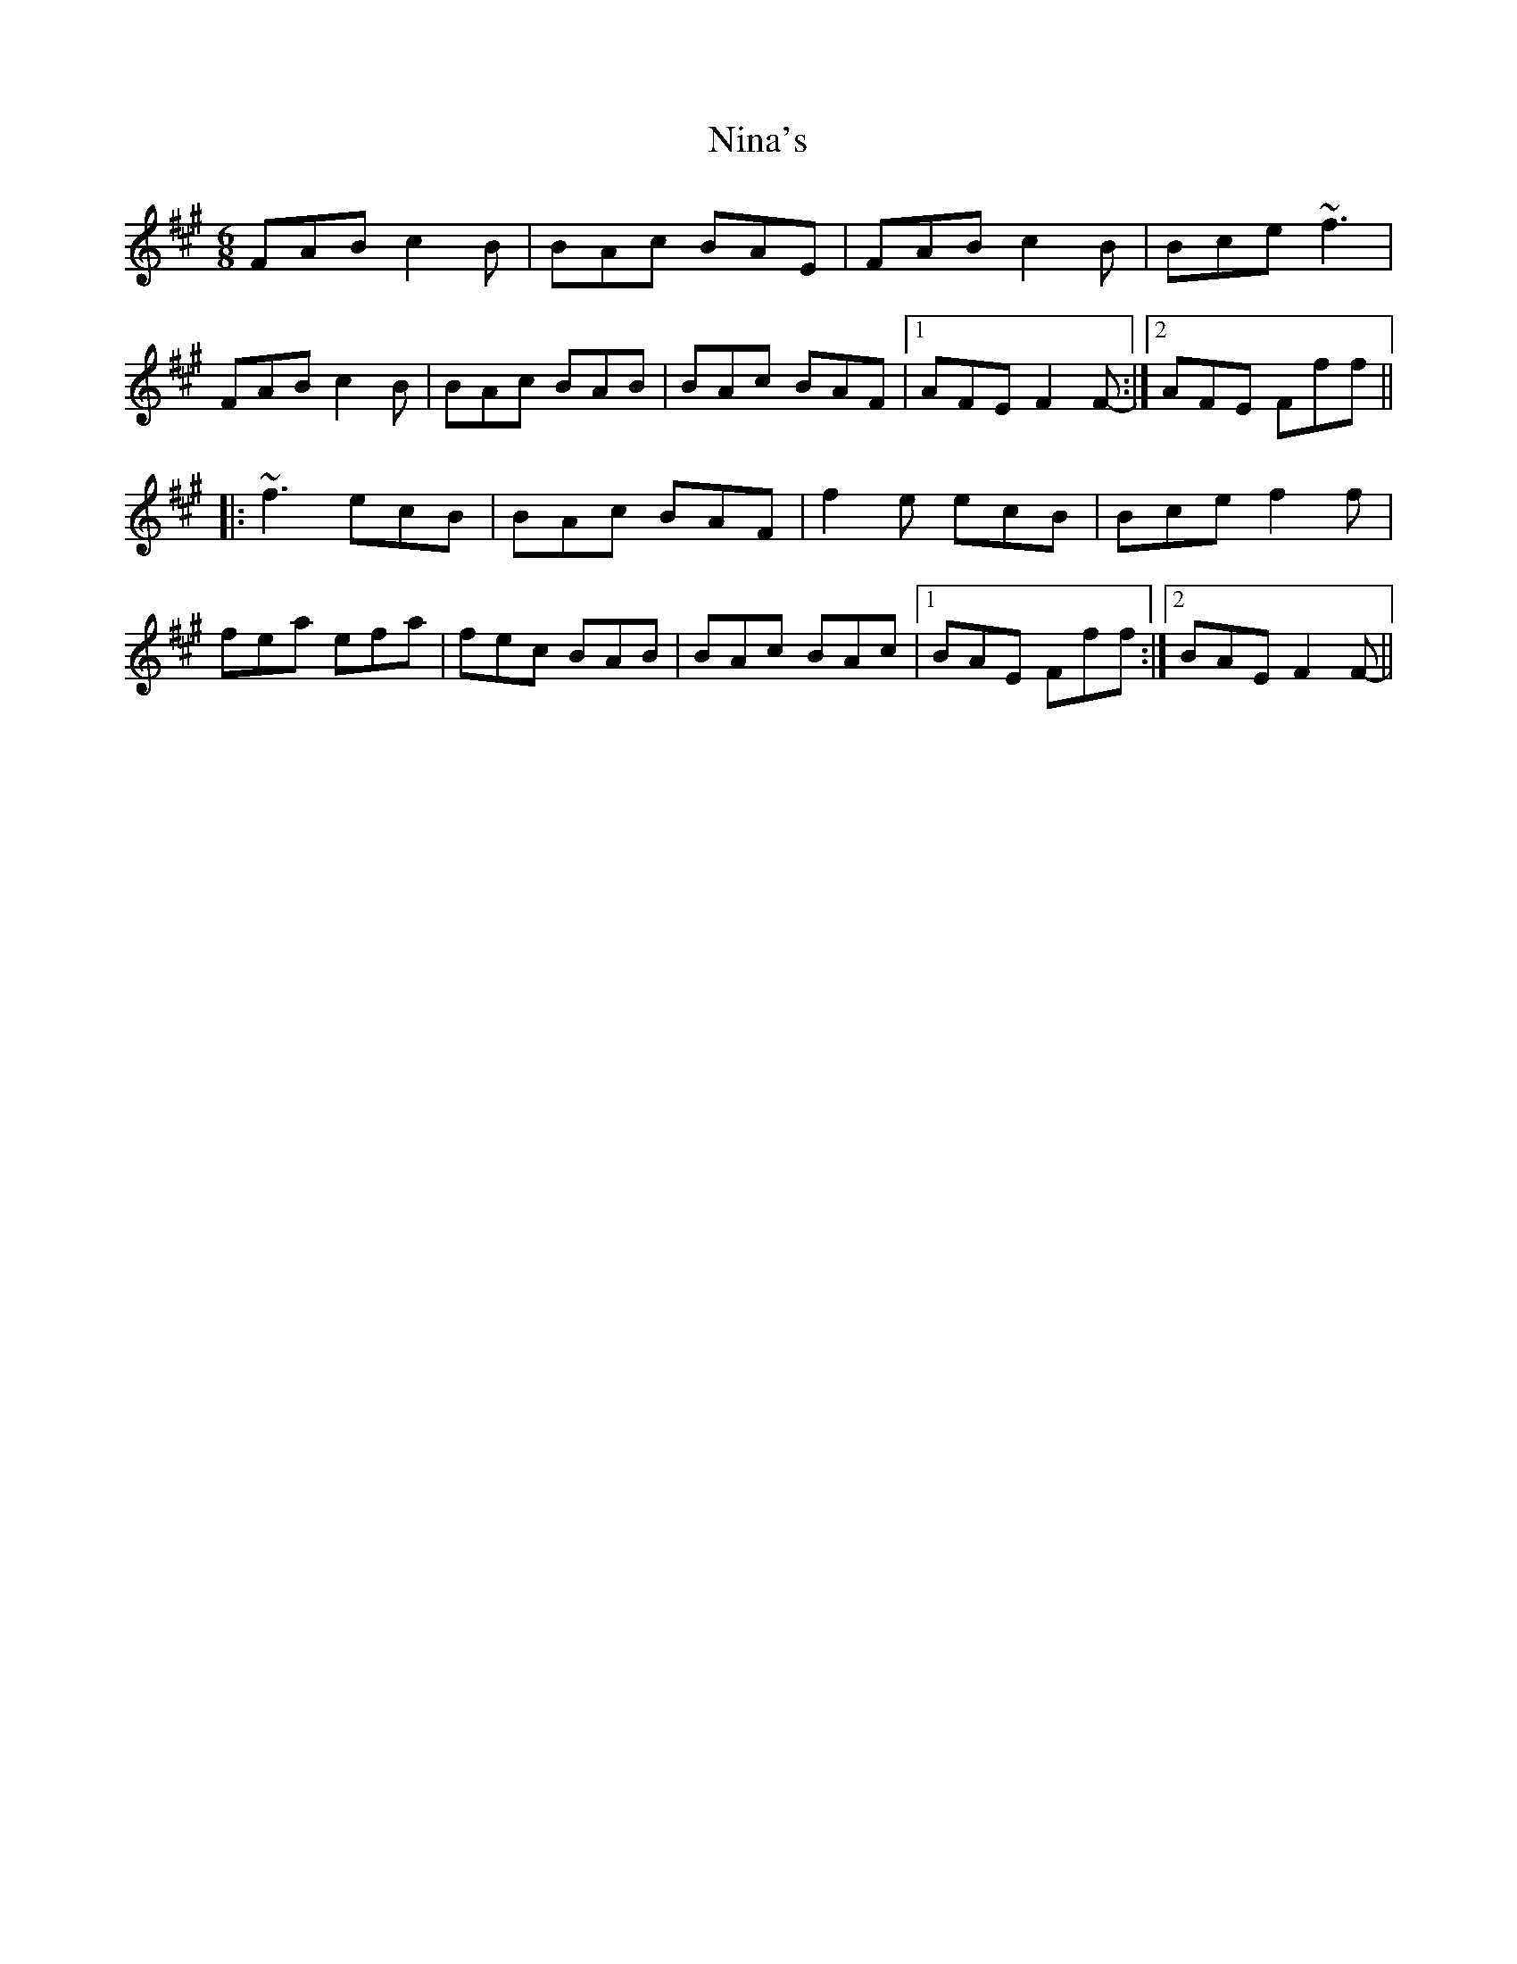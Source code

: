 X: 29501
T: Nina's
R: jig
M: 6/8
K: Amajor
FAB c2B|BAc BAE|FAB c2B|Bce ~f3|
FAB c2B|BAc BAB|BAc BAF|1 AFE F2F-:|2 AFE Fff||
|:~f3 ecB|BAc BAF|f2e ecB|Bce f2f|
fea efa|fec BAB|BAc BAc|1 BAE Fff:|2 BAE F2F-||

